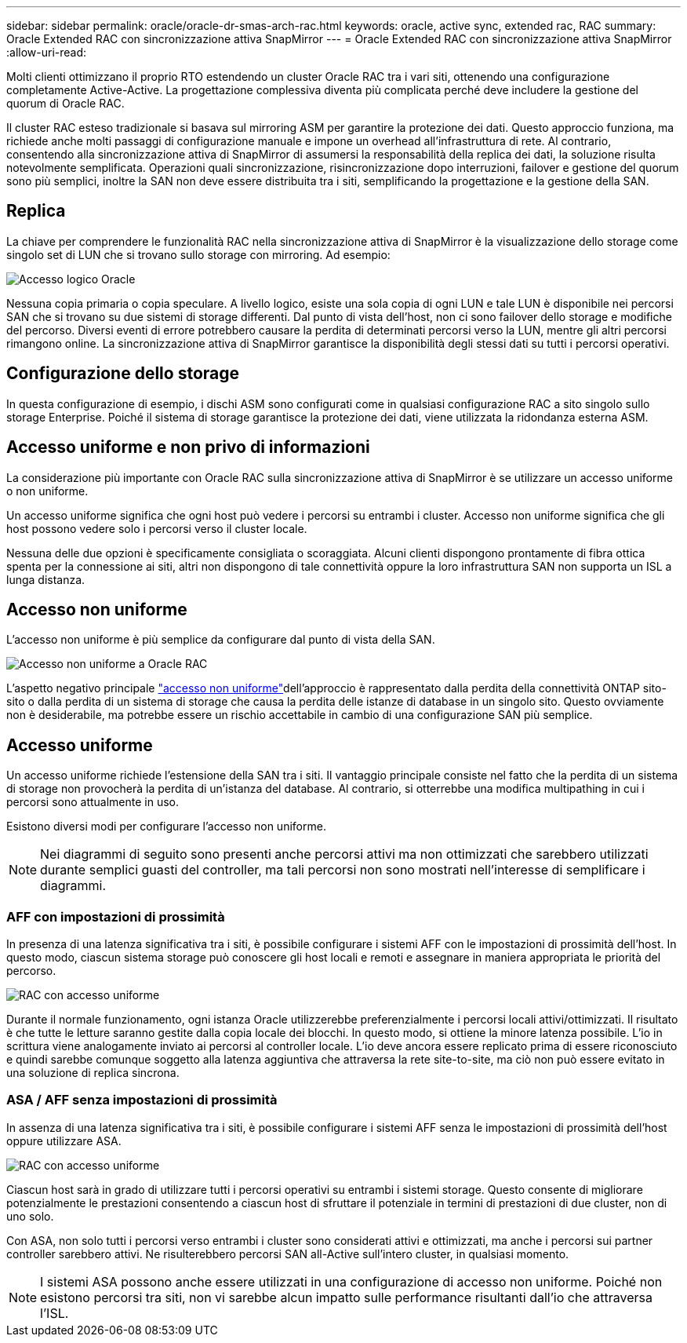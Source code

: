 ---
sidebar: sidebar 
permalink: oracle/oracle-dr-smas-arch-rac.html 
keywords: oracle, active sync, extended rac, RAC 
summary: Oracle Extended RAC con sincronizzazione attiva SnapMirror 
---
= Oracle Extended RAC con sincronizzazione attiva SnapMirror
:allow-uri-read: 


[role="lead"]
Molti clienti ottimizzano il proprio RTO estendendo un cluster Oracle RAC tra i vari siti, ottenendo una configurazione completamente Active-Active. La progettazione complessiva diventa più complicata perché deve includere la gestione del quorum di Oracle RAC.

Il cluster RAC esteso tradizionale si basava sul mirroring ASM per garantire la protezione dei dati. Questo approccio funziona, ma richiede anche molti passaggi di configurazione manuale e impone un overhead all'infrastruttura di rete. Al contrario, consentendo alla sincronizzazione attiva di SnapMirror di assumersi la responsabilità della replica dei dati, la soluzione risulta notevolmente semplificata. Operazioni quali sincronizzazione, risincronizzazione dopo interruzioni, failover e gestione del quorum sono più semplici, inoltre la SAN non deve essere distribuita tra i siti, semplificando la progettazione e la gestione della SAN.



== Replica

La chiave per comprendere le funzionalità RAC nella sincronizzazione attiva di SnapMirror è la visualizzazione dello storage come singolo set di LUN che si trovano sullo storage con mirroring. Ad esempio:

image:smas-oracle-logical.png["Accesso logico Oracle"]

Nessuna copia primaria o copia speculare. A livello logico, esiste una sola copia di ogni LUN e tale LUN è disponibile nei percorsi SAN che si trovano su due sistemi di storage differenti. Dal punto di vista dell'host, non ci sono failover dello storage e modifiche del percorso. Diversi eventi di errore potrebbero causare la perdita di determinati percorsi verso la LUN, mentre gli altri percorsi rimangono online. La sincronizzazione attiva di SnapMirror garantisce la disponibilità degli stessi dati su tutti i percorsi operativi.



== Configurazione dello storage

In questa configurazione di esempio, i dischi ASM sono configurati come in qualsiasi configurazione RAC a sito singolo sullo storage Enterprise. Poiché il sistema di storage garantisce la protezione dei dati, viene utilizzata la ridondanza esterna ASM.



== Accesso uniforme e non privo di informazioni

La considerazione più importante con Oracle RAC sulla sincronizzazione attiva di SnapMirror è se utilizzare un accesso uniforme o non uniforme.

Un accesso uniforme significa che ogni host può vedere i percorsi su entrambi i cluster. Accesso non uniforme significa che gli host possono vedere solo i percorsi verso il cluster locale.

Nessuna delle due opzioni è specificamente consigliata o scoraggiata. Alcuni clienti dispongono prontamente di fibra ottica spenta per la connessione ai siti, altri non dispongono di tale connettività oppure la loro infrastruttura SAN non supporta un ISL a lunga distanza.



== Accesso non uniforme

L'accesso non uniforme è più semplice da configurare dal punto di vista della SAN.

image:smas-oracle-rac-nonuniform.png["Accesso non uniforme a Oracle RAC"]

L'aspetto negativo principale link:oracle-dr-smas-nonuniform.html["accesso non uniforme"]dell'approccio è rappresentato dalla perdita della connettività ONTAP sito-sito o dalla perdita di un sistema di storage che causa la perdita delle istanze di database in un singolo sito. Questo ovviamente non è desiderabile, ma potrebbe essere un rischio accettabile in cambio di una configurazione SAN più semplice.



== Accesso uniforme

Un accesso uniforme richiede l'estensione della SAN tra i siti. Il vantaggio principale consiste nel fatto che la perdita di un sistema di storage non provocherà la perdita di un'istanza del database. Al contrario, si otterrebbe una modifica multipathing in cui i percorsi sono attualmente in uso.

Esistono diversi modi per configurare l'accesso non uniforme.


NOTE: Nei diagrammi di seguito sono presenti anche percorsi attivi ma non ottimizzati che sarebbero utilizzati durante semplici guasti del controller, ma tali percorsi non sono mostrati nell'interesse di semplificare i diagrammi.



=== AFF con impostazioni di prossimità

In presenza di una latenza significativa tra i siti, è possibile configurare i sistemi AFF con le impostazioni di prossimità dell'host. In questo modo, ciascun sistema storage può conoscere gli host locali e remoti e assegnare in maniera appropriata le priorità del percorso.

image:smas-oracle-rac-uniform-prox.png["RAC con accesso uniforme"]

Durante il normale funzionamento, ogni istanza Oracle utilizzerebbe preferenzialmente i percorsi locali attivi/ottimizzati. Il risultato è che tutte le letture saranno gestite dalla copia locale dei blocchi. In questo modo, si ottiene la minore latenza possibile. L'io in scrittura viene analogamente inviato ai percorsi al controller locale. L'io deve ancora essere replicato prima di essere riconosciuto e quindi sarebbe comunque soggetto alla latenza aggiuntiva che attraversa la rete site-to-site, ma ciò non può essere evitato in una soluzione di replica sincrona.



=== ASA / AFF senza impostazioni di prossimità

In assenza di una latenza significativa tra i siti, è possibile configurare i sistemi AFF senza le impostazioni di prossimità dell'host oppure utilizzare ASA.

image:smas-oracle-rac-uniform.png["RAC con accesso uniforme"]

Ciascun host sarà in grado di utilizzare tutti i percorsi operativi su entrambi i sistemi storage. Questo consente di migliorare potenzialmente le prestazioni consentendo a ciascun host di sfruttare il potenziale in termini di prestazioni di due cluster, non di uno solo.

Con ASA, non solo tutti i percorsi verso entrambi i cluster sono considerati attivi e ottimizzati, ma anche i percorsi sui partner controller sarebbero attivi. Ne risulterebbero percorsi SAN all-Active sull'intero cluster, in qualsiasi momento.


NOTE: I sistemi ASA possono anche essere utilizzati in una configurazione di accesso non uniforme. Poiché non esistono percorsi tra siti, non vi sarebbe alcun impatto sulle performance risultanti dall'io che attraversa l'ISL.
